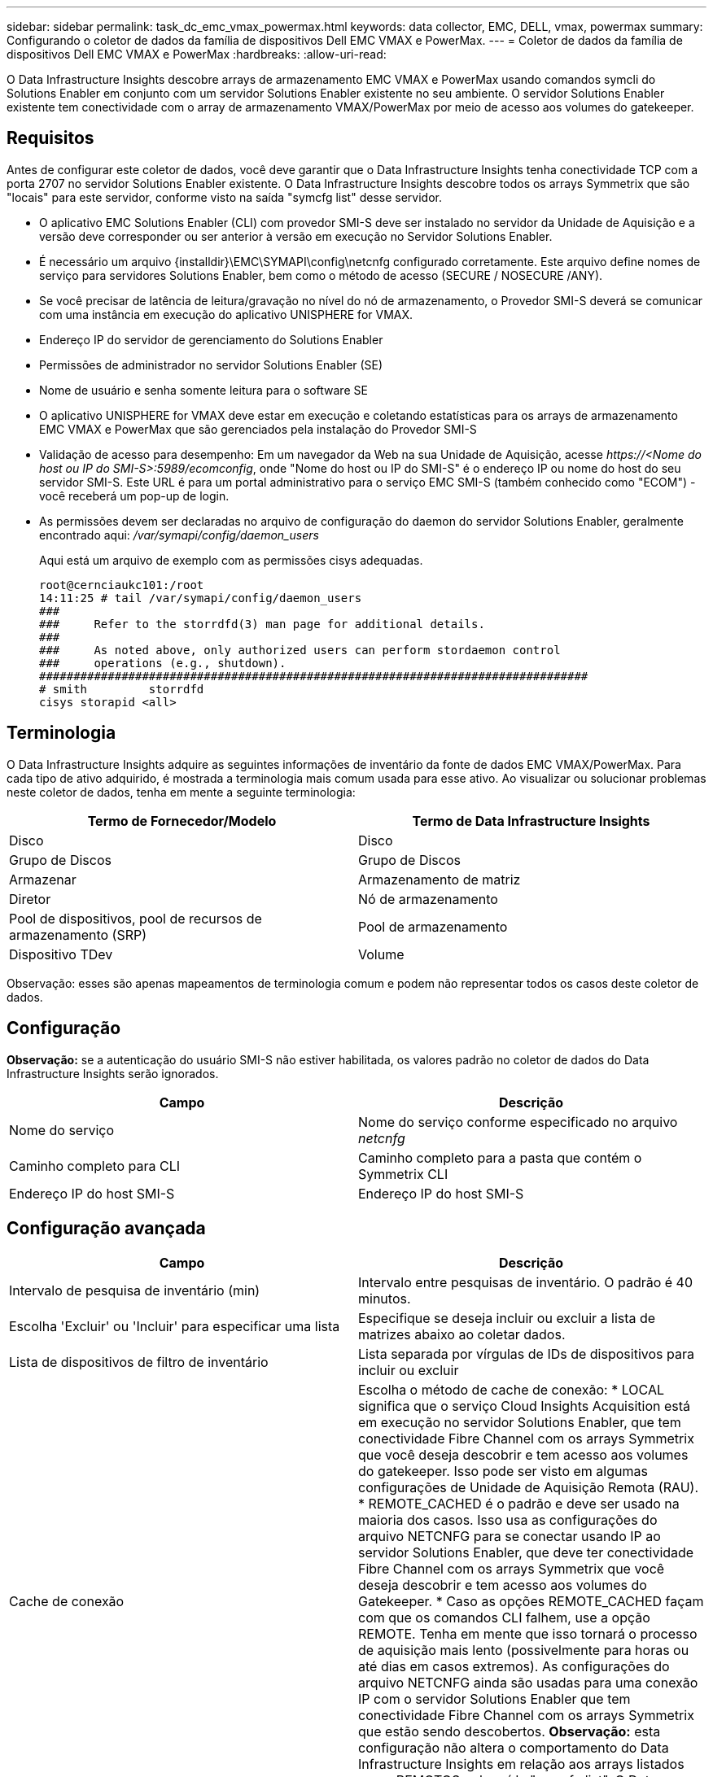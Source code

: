 ---
sidebar: sidebar 
permalink: task_dc_emc_vmax_powermax.html 
keywords: data collector, EMC, DELL, vmax, powermax 
summary: Configurando o coletor de dados da família de dispositivos Dell EMC VMAX e PowerMax. 
---
= Coletor de dados da família de dispositivos Dell EMC VMAX e PowerMax
:hardbreaks:
:allow-uri-read: 


[role="lead"]
O Data Infrastructure Insights descobre arrays de armazenamento EMC VMAX e PowerMax usando comandos symcli do Solutions Enabler em conjunto com um servidor Solutions Enabler existente no seu ambiente.  O servidor Solutions Enabler existente tem conectividade com o array de armazenamento VMAX/PowerMax por meio de acesso aos volumes do gatekeeper.



== Requisitos

Antes de configurar este coletor de dados, você deve garantir que o Data Infrastructure Insights tenha conectividade TCP com a porta 2707 no servidor Solutions Enabler existente.  O Data Infrastructure Insights descobre todos os arrays Symmetrix que são "locais" para este servidor, conforme visto na saída "symcfg list" desse servidor.

* O aplicativo EMC Solutions Enabler (CLI) com provedor SMI-S deve ser instalado no servidor da Unidade de Aquisição e a versão deve corresponder ou ser anterior à versão em execução no Servidor Solutions Enabler.
* É necessário um arquivo {installdir}\EMC\SYMAPI\config\netcnfg configurado corretamente.  Este arquivo define nomes de serviço para servidores Solutions Enabler, bem como o método de acesso (SECURE / NOSECURE /ANY).
* Se você precisar de latência de leitura/gravação no nível do nó de armazenamento, o Provedor SMI-S deverá se comunicar com uma instância em execução do aplicativo UNISPHERE for VMAX.
* Endereço IP do servidor de gerenciamento do Solutions Enabler
* Permissões de administrador no servidor Solutions Enabler (SE)
* Nome de usuário e senha somente leitura para o software SE
* O aplicativo UNISPHERE for VMAX deve estar em execução e coletando estatísticas para os arrays de armazenamento EMC VMAX e PowerMax que são gerenciados pela instalação do Provedor SMI-S
* Validação de acesso para desempenho: Em um navegador da Web na sua Unidade de Aquisição, acesse _\https://<Nome do host ou IP do SMI-S>:5989/ecomconfig_, onde "Nome do host ou IP do SMI-S" é o endereço IP ou nome do host do seu servidor SMI-S.  Este URL é para um portal administrativo para o serviço EMC SMI-S (também conhecido como "ECOM") - você receberá um pop-up de login.
* As permissões devem ser declaradas no arquivo de configuração do daemon do servidor Solutions Enabler, geralmente encontrado aqui: _/var/symapi/config/daemon_users_
+
Aqui está um arquivo de exemplo com as permissões cisys adequadas.

+
....
root@cernciaukc101:/root
14:11:25 # tail /var/symapi/config/daemon_users
###
###     Refer to the storrdfd(3) man page for additional details.
###
###     As noted above, only authorized users can perform stordaemon control
###     operations (e.g., shutdown).
################################################################################
# smith         storrdfd
cisys storapid <all>
....




== Terminologia

O Data Infrastructure Insights adquire as seguintes informações de inventário da fonte de dados EMC VMAX/PowerMax.  Para cada tipo de ativo adquirido, é mostrada a terminologia mais comum usada para esse ativo.  Ao visualizar ou solucionar problemas neste coletor de dados, tenha em mente a seguinte terminologia:

[cols="2*"]
|===
| Termo de Fornecedor/Modelo | Termo de Data Infrastructure Insights 


| Disco | Disco 


| Grupo de Discos | Grupo de Discos 


| Armazenar | Armazenamento de matriz 


| Diretor | Nó de armazenamento 


| Pool de dispositivos, pool de recursos de armazenamento (SRP) | Pool de armazenamento 


| Dispositivo TDev | Volume 
|===
Observação: esses são apenas mapeamentos de terminologia comum e podem não representar todos os casos deste coletor de dados.



== Configuração

*Observação:* se a autenticação do usuário SMI-S não estiver habilitada, os valores padrão no coletor de dados do Data Infrastructure Insights serão ignorados.

[cols="2*"]
|===
| Campo | Descrição 


| Nome do serviço | Nome do serviço conforme especificado no arquivo _netcnfg_ 


| Caminho completo para CLI | Caminho completo para a pasta que contém o Symmetrix CLI 


| Endereço IP do host SMI-S | Endereço IP do host SMI-S 
|===


== Configuração avançada

[cols="2*"]
|===
| Campo | Descrição 


| Intervalo de pesquisa de inventário (min) | Intervalo entre pesquisas de inventário. O padrão é 40 minutos. 


| Escolha 'Excluir' ou 'Incluir' para especificar uma lista | Especifique se deseja incluir ou excluir a lista de matrizes abaixo ao coletar dados. 


| Lista de dispositivos de filtro de inventário | Lista separada por vírgulas de IDs de dispositivos para incluir ou excluir 


| Cache de conexão | Escolha o método de cache de conexão: * LOCAL significa que o serviço Cloud Insights Acquisition está em execução no servidor Solutions Enabler, que tem conectividade Fibre Channel com os arrays Symmetrix que você deseja descobrir e tem acesso aos volumes do gatekeeper.  Isso pode ser visto em algumas configurações de Unidade de Aquisição Remota (RAU).  * REMOTE_CACHED é o padrão e deve ser usado na maioria dos casos.  Isso usa as configurações do arquivo NETCNFG para se conectar usando IP ao servidor Solutions Enabler, que deve ter conectividade Fibre Channel com os arrays Symmetrix que você deseja descobrir e tem acesso aos volumes do Gatekeeper.  * Caso as opções REMOTE_CACHED façam com que os comandos CLI falhem, use a opção REMOTE.  Tenha em mente que isso tornará o processo de aquisição mais lento (possivelmente para horas ou até dias em casos extremos).  As configurações do arquivo NETCNFG ainda são usadas para uma conexão IP com o servidor Solutions Enabler que tem conectividade Fibre Channel com os arrays Symmetrix que estão sendo descobertos.  *Observação:* esta configuração não altera o comportamento do Data Infrastructure Insights em relação aos arrays listados como REMOTOS pela saída "symcfg list".  O Data Infrastructure Insights coleta dados somente em dispositivos mostrados como LOCAL por este comando. 


| Protocolo SMI-S | Protocolo usado para conectar ao provedor SMI-S.  Também exibe a porta padrão usada. 


| Substituir porta SMIS | Se estiver em branco, use a porta padrão no campo Tipo de conexão, caso contrário, insira a porta de conexão a ser usada 


| Nome de usuário SMI-S | Nome de usuário para o host do provedor SMI-S 


| Senha SMI-S | Nome de usuário para o host do provedor SMI-S 


| Intervalo de pesquisa de desempenho (seg) | Intervalo entre pesquisas de desempenho (padrão 1000 segundos) 


| escolha 'Excluir' ou 'Incluir' para especificar uma lista | Especifique se deseja incluir ou excluir a lista de matrizes abaixo ao coletar dados de desempenho 


| Lista de dispositivos de filtro de desempenho | Lista separada por vírgulas de IDs de dispositivos para incluir ou excluir 
|===


== Solução de problemas

Algumas coisas que você pode tentar se tiver problemas com este coletor de dados:

[cols="2*"]
|===
| Problema: | Experimente isto: 


| Erro: O recurso solicitado não está licenciado no momento | Instale a licença do servidor SYMAPI. 


| Erro: Nenhum dispositivo foi encontrado | Certifique-se de que os dispositivos Symmetrix estejam configurados para serem gerenciados pelo servidor Solutions Enabler: - Execute symcfg list -v para ver a lista de dispositivos Symmetrix configurados. 


| Erro: Um serviço de rede solicitado não foi encontrado no arquivo de serviço | Certifique-se de que o nome do serviço do Solutions Enabler esteja definido no arquivo netcnfg do Solutions Enabler.  Este arquivo geralmente está localizado em SYMAPI\config\ na instalação do cliente do Solutions Enabler. 


| Erro: Falha no handshake do cliente/servidor remoto | Verifique os arquivos storsrvd.log* mais recentes no host do Solutions Enabler que estamos tentando descobrir. 


| Erro: Nome comum no certificado do cliente não é válido | Edite o arquivo _hosts_ no servidor Solutions Enabler para que o nome do host da Unidade de Aquisição seja resolvido para o endereço IP conforme relatado no storsrvd.log no servidor Solutions Enabler. 


| Erro: A função não conseguiu obter memória | Certifique-se de que haja memória livre suficiente disponível no sistema para executar o Solutions Enabler 


| Erro: O Solutions Enabler não conseguiu fornecer todos os dados necessários. | Investigar o status de saúde e o perfil de carga do Solutions Enabler 


| Erro: • O comando CLI "symcfg list -tdev" pode retornar dados incorretos quando coletados com o Solutions Enabler 7.x de um servidor Solutions Enabler 8.x.  • O comando CLI "symcfg list -srp" pode retornar dados incorretos quando coletados com o Solutions Enabler 8.1.0 ou anterior de um servidor Solutions Enabler 8.3 ou posterior. | Certifique-se de que você está usando a mesma versão principal do Solutions Enabler 


| Estou vendo erros de coleta de dados com a mensagem: "código desconhecido" | Você pode ver esta mensagem se as permissões não forem declaradas no arquivo de configuração do daemon do servidor Solutions Enabler (consulte o<<requisitos,Requisitos>> acima.)  Isso pressupõe que a versão do seu cliente SE corresponda à versão do seu servidor SE.  Esse erro também pode ocorrer se o usuário _cisys_ (que executa comandos do Solutions Enabler) não tiver sido configurado com as permissões de daemon necessárias no arquivo de configuração /var/symapi/config/daemon_users.  Para corrigir isso, edite o arquivo /var/symapi/config/daemon_users e certifique-se de que o usuário cisys tenha a permissão <all> especificada para o daemon storapid.  Exemplo: 14:11:25 # tail /var/symapi/config/daemon_users ... cisys storapid <all> 
|===
Informações adicionais podem ser encontradas emlink:concept_requesting_support.html["Apoiar"] página ou nolink:reference_data_collector_support_matrix.html["Matriz de Suporte ao Coletor de Dados"] .
